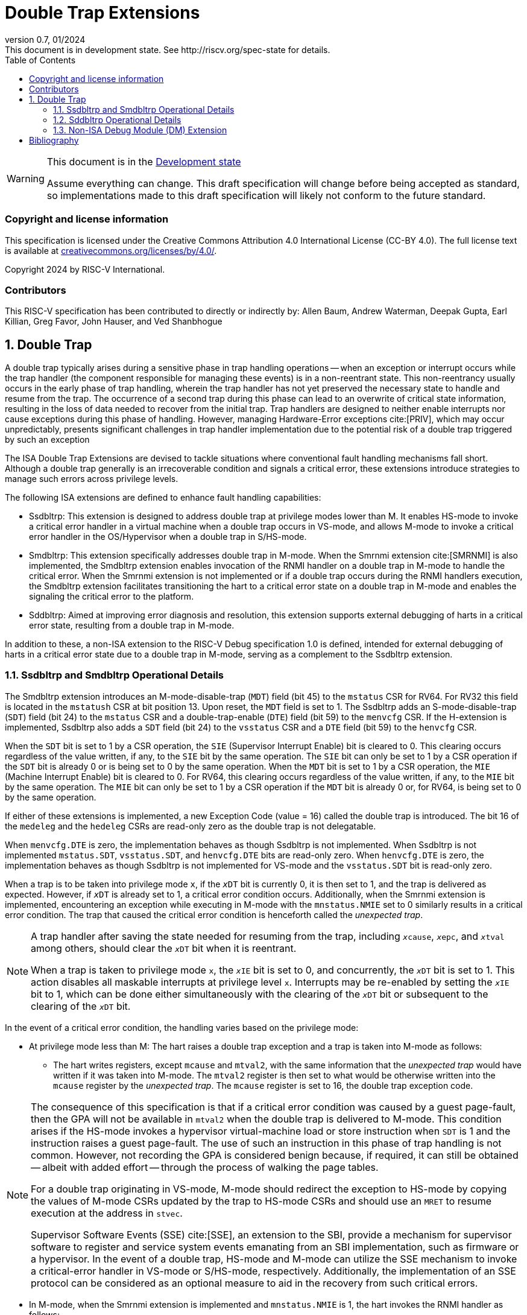 [[header]]
:description: Double Trap Extensions
:company: RISC-V.org
:revdate: 01/2024
:revnumber: 0.7
:revremark: This document is in development state. See http://riscv.org/spec-state for details.
:url-riscv: http://riscv.org
:doctype: book
:preface-title: Preamble
:colophon:
:appendix-caption: Appendix
:imagesdir: images
:title-logo-image: image:risc-v_logo.png[pdfwidth=3.25in,align=center]
// Settings:
:experimental:
:reproducible:
// needs to be changed? bug discussion started
//:WaveDromEditorApp: app/wavedrom-editor.app
:imagesoutdir: images
:bibtex-file: src/double-trap.bib
:bibtex-order: appearance
:bibtex-style: ieee
:icons: font
:lang: en
:listing-caption: Listing
:sectnums:
:toc: left
:toclevels: 4
:source-highlighter: pygments
ifdef::backend-pdf[]
:source-highlighter: coderay
endif::[]
:data-uri:
:hide-uri-scheme:
:stem: latexmath
:footnote:
:xrefstyle: short

= Double Trap Extensions

// Preamble
[WARNING]
.This document is in the link:http://riscv.org/spec-state[Development state]
====
Assume everything can change. This draft specification will change before being
accepted as standard, so implementations made to this draft specification will
likely not conform to the future standard.
====

[preface]
=== Copyright and license information
This specification is licensed under the Creative Commons
Attribution 4.0 International License (CC-BY 4.0). The full
license text is available at
https://creativecommons.org/licenses/by/4.0/.

Copyright 2024 by RISC-V International.

[preface]
=== Contributors
This RISC-V specification has been contributed to directly or indirectly by:
Allen Baum, Andrew Waterman, Deepak Gupta, Earl Killian, Greg Favor, John
Hauser, and Ved Shanbhogue

== Double Trap

A double trap typically arises during a sensitive phase in trap handling
operations -- when an exception or interrupt occurs while the trap handler (the
component responsible for managing these events) is in a non-reentrant state.
This non-reentrancy usually occurs in the early phase of trap handling, wherein
the trap handler has not yet preserved the necessary state to handle and resume
from the trap. The occurrence of a second trap during this phase can lead to an
overwrite of critical state information, resulting in the loss of data needed to
recover from the initial trap. Trap handlers are designed to neither enable
interrupts nor cause exceptions during this phase of handling. However, managing
Hardware-Error exceptions cite:[PRIV], which may occur unpredictably, presents
significant challenges in trap handler implementation due to the potential risk
of a double trap triggered by such an exception

The ISA Double Trap Extensions are devised to tackle situations where
conventional fault handling mechanisms fall short. Although a double trap
generally is an irrecoverable condition and signals a critical error, these
extensions introduce strategies to manage such errors across privilege levels.

The following ISA extensions are defined to enhance fault handling capabilities:

* Ssdbltrp: This extension is designed to address double trap at privilege modes
  lower than M. It enables HS-mode to invoke a critical error handler in a
  virtual machine when a double trap occurs in VS-mode, and allows M-mode to
  invoke a critical error handler in the OS/Hypervisor when a double trap in
  S/HS-mode.

* Smdbltrp: This extension specifically addresses double trap in M-mode. When the
  Smrnmi extension cite:[SMRNMI] is also implemented, the Smdbltrp extension
  enables invocation of the RNMI handler on a double trap in M-mode to handle
  the critical error. When the Smrnmi extension is not implemented or if a
  double trap occurs during the RNMI handlers execution, the Smdbltrp extension
  facilitates transitioning the hart to a critical error state on a double trap
  in M-mode and enables the signaling the critical error to the platform.

* Sddbltrp: Aimed at improving error diagnosis and resolution, this extension
  supports external debugging of harts in a critical error state, resulting from
  a double trap in M-mode.

In addition to these, a non-ISA extension to the RISC-V Debug specification 1.0
is defined, intended for external debugging of harts in a critical error state
due to a double trap in M-mode, serving as a complement to the Ssdbltrp extension.

=== Ssdbltrp and Smdbltrp Operational Details

The Smdbltrp extension introduces an M-mode-disable-trap (`MDT`) field (bit 45)
to the `mstatus` CSR for RV64. For RV32 this field is located in the `mstatush`
CSR at bit position 13. Upon reset, the `MDT` field is set to 1. The Ssdbltrp 
adds an S-mode-disable-trap (`SDT`) field (bit 24) to the `mstatus` CSR and a
double-trap-enable (`DTE`) field (bit 59) to the `menvcfg` CSR. If the
H-extension is implemented, Ssdbltrp also adds a `SDT` field (bit 24) to the
`vsstatus` CSR and a `DTE` field (bit 59) to the `henvcfg` CSR.

When the `SDT` bit is set to 1 by a CSR operation, the `SIE` (Supervisor
Interrupt Enable) bit is cleared to 0. This clearing occurs regardless of the
value written, if any, to the `SIE` bit by the same operation. The `SIE` bit
can only be set to 1 by a CSR operation if the `SDT` bit is already 0 or is
being set to 0 by the same operation. When the `MDT` bit is set to 1 by a CSR
operation, the `MIE` (Machine Interrupt Enable) bit is cleared to 0. For RV64,
this clearing occurs regardless of the value written, if any, to the `MIE` bit
by the same operation. The `MIE` bit can only be set to 1 by a CSR operation if
the `MDT` bit is already 0 or, for RV64, is being set to 0 by the same
operation.

If either of these extensions is implemented, a new Exception Code (value = 16)
called the double trap is introduced. The bit 16 of the `medeleg` and the
`hedeleg` CSRs are read-only zero as the double trap is not delegatable.

When `menvcfg.DTE` is zero, the implementation behaves as though Ssdbltrp is not
implemented. When Ssdbltrp is not implemented `mstatus.SDT`, `vsstatus.SDT`, and
`henvcfg.DTE` bits are read-only zero. When `henvcfg.DTE` is zero, the
implementation behaves as though Ssdbltrp is not implemented for VS-mode and the
`vsstatus.SDT` bit is read-only zero.

When a trap is to be taken into privilege mode `x`, if the `__x__DT` bit is
currently 0, it is then set to 1, and the trap is delivered as expected. However,
if `__x__DT` is already set to 1, a critical error condition occurs. Additionally,
when the Smrnmi extension is implemented, encountering an exception while
executing in M-mode with the `mnstatus.NMIE` set to 0 similarly results in a
critical error condition. The trap that caused the critical error condition is
henceforth called the _unexpected trap_.

[NOTE]
====
A trap handler after saving the state needed for resuming from the trap, including
`__x__cause`, `__x__epc`, and `__x__tval` among others, should clear the `__x__DT`
bit when it is reentrant.

When a trap is taken to privilege mode `x`, the `__x__IE` bit is set to 0, and
concurrently, the `__x__DT` bit is set to 1. This action disables all maskable
interrupts at privilege level `x`. Interrupts may be re-enabled by setting the
`__x__IE` bit to 1, which can be done either simultaneously with the clearing of
the `__x__DT` bit or subsequent to the clearing of the `__x__DT` bit.
====

In the event of a critical error condition, the handling varies based on the
privilege mode:

* At privilege mode less than M: The hart raises a double trap exception and
  a trap is taken into M-mode as follows:

  ** The hart writes registers, except `mcause` and `mtval2`, with the same
     information that the _unexpected trap_ would have written if it was taken
     into M-mode. The `mtval2` register is then set to what would be otherwise
     written into the `mcause` register by the _unexpected trap_. The `mcause`
     register is set to 16, the double trap exception code.

[NOTE]
====
The consequence of this specification is that if a critical error condition was
caused by a guest page-fault, then the GPA will not be available in `mtval2`
when the double trap is delivered to M-mode. This condition arises if the
HS-mode invokes a hypervisor virtual-machine load or store instruction when
`SDT` is 1 and the instruction raises a guest page-fault. The use of such an
instruction in this phase of trap handling is not common. However, not recording
the GPA is considered benign because, if required, it can still be obtained
-- albeit with added effort -- through the process of walking the page tables.

For a double trap originating in VS-mode, M-mode should redirect the exception
to HS-mode by copying the values of M-mode CSRs updated by the trap to HS-mode
CSRs and should use an `MRET` to resume execution at the address in `stvec`.

Supervisor Software Events (SSE) cite:[SSE], an extension to the SBI, provide a
mechanism for supervisor software to register and service system events
emanating from an SBI implementation, such as firmware or a hypervisor. In the
event of a double trap, HS-mode and M-mode can utilize the SSE mechanism to
invoke a critical-error handler in VS-mode or S/HS-mode, respectively.
Additionally, the implementation of an SSE protocol can be considered as an
optional measure to aid in the recovery from such critical errors.
====

* In M-mode, when the Smrnmi extension is implemented and `mnstatus.NMIE` is 1,
  the hart invokes the RNMI handler as follows:

  ** The `mnepc` and `mncause` registers are written with the values that the
     _unexpected trap_ would have written to the `mepc` and `mcause` registers
     respectively. The privilege mode information fields in the `mnstatus`
     register are written to indicate M-mode and its `NMIE` field is set to 0.

[NOTE]
====
The consequence of this specification is that on occurrence of double trap the
RNMI handler is not provided with information that a trap would report in the
`mtval` and the `mtval2` registers. This information, if needed, may be obtained
by the RNMI handler by decoding the instruction at the address in `mepc` and
examining its source register contents.
====

* In M-mode, when the Smrnmi extension is implemented and `mnstatus.NMIE` is 0,
  or if the Smrnmi extension is not implemented, the hart enters a critical-error
  state without updating any architectural state including the `pc`. This state
  involves ceasing execution, disabling all interrupts (including NMIs), and
  asserting a `critical-error` signal to the platform.

[NOTE]
====
The actions performed by the platform on assertion of a `critical-error` signal
by a hart are platform specific. The range of possible actions include restarting
the affected hart or restarting the entire platform among others.
====

An `__x__RET` instruction sets the `__x__DT` bit to 0.

[NOTE]
====
Resetting of the `__x__DT` by an `__x__RET` enables the trap handler to detect
double trap occuring during the tail phase, where it restores critical state in
preparation for resuming execution after the trap.
====

The Ssdbltrap extension requires the implementation of the `mtval2` CSR.

=== Sddbltrp Operational Details

The Sddbltrp extension introduces a read-only previous-critical-error (`pcerr`)
field (bit 19) to the `dcsr` CSR. If Sddbltrp is not implemented, a hart that is
in critical error state does not enter Debug Mode when requested by a halt
request from the Debug Module (DM). If Sddbltrp is implemented, a hart in
critical error state enters Debug Mode upon a halt request from the DM. Upon
this transition to Debug Mode, the `pcerr` field of `dcsr` is set to 1, and
`dpc` set to the `pc`. Resuming from Debug Mode with `pcerr` is 1 returns the
hart to the critical error state.

=== Non-ISA Debug Module (DM) Extension

The RISC-V Debug 1.0 specification is extended with a new optional control bit
suppress-critical-error-signal (`scerr`), defined in the `dmcs2` register
(bit 12) of the DM, to manage the `critical-error` signal. When `scerr` is set
to 1, the `critical-error` signal asserted by any hart associated with that DM
is masked and prevented from causing its normal platform specified action.

[NOTE]
====
The `scerr` control enables an external debugger to disable the actions that a
platform would normally perform when a hart asserts its `critical-error` signal.
This allows the external debugger to enter Debug Mode in a hart that is in
critical error state and investigate the cause of a double trap.
====

A new read-only field (bit 25) any-hart-in-critical-error (`anycerr`)
is defined in the `dmstatus` register of the DM. This bit is 1 if any hart
associated with the DM, irrespective of the value held in `hartsel`, asserts its
`critical-error` signal, before any masking of the request by `scerr`.

[NOTE]
====
The `anycerr` status bit enables an external debugger to determine if any of the
harts associated with the DM are in a critical error state.
====

[bibliography]
== Bibliography

bibliography::[]
